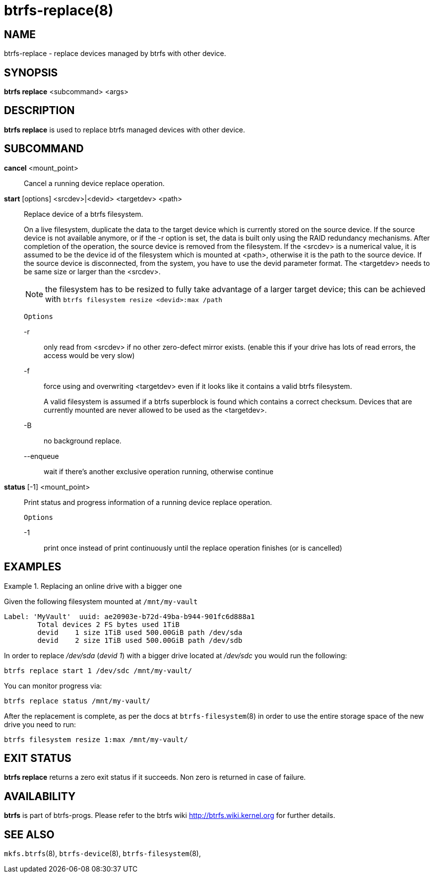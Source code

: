 btrfs-replace(8)
================

NAME
----
btrfs-replace - replace devices managed by btrfs with other device.

SYNOPSIS
--------
*btrfs replace* <subcommand> <args>

DESCRIPTION
-----------
*btrfs replace* is used to replace btrfs managed devices with other device.

SUBCOMMAND
----------
*cancel* <mount_point>::
Cancel a running device replace operation.

*start* [options] <srcdev>|<devid> <targetdev> <path>::
Replace device of a btrfs filesystem.
+
On a live filesystem, duplicate the data to the target device which
is currently stored on the source device.
If the source device is not available anymore, or if the -r option is set,
the data is built only using the RAID redundancy mechanisms.
After completion of the operation, the source device is removed from the
filesystem.
If the <srcdev> is a numerical value, it is assumed to be the device id
of the filesystem which is mounted at <path>, otherwise it is
the path to the source device. If the source device is disconnected,
from the system, you have to use the devid parameter format.
The <targetdev> needs to be same size or larger than the <srcdev>.
+
NOTE: the filesystem has to be resized to fully take advantage of a
larger target device; this can be achieved with
`btrfs filesystem resize <devid>:max /path`
+
`Options`
+
-r::::
only read from <srcdev> if no other zero-defect mirror exists.
(enable this if your drive has lots of read errors, the access would be very
slow)
-f::::
force using and overwriting <targetdev> even if it looks like
it contains a valid btrfs filesystem.
+
A valid filesystem is assumed if a btrfs superblock is found which contains a
correct checksum. Devices that are currently mounted are
never allowed to be used as the <targetdev>.
+
-B::::
no background replace.
--enqueue::::
wait if there's another exclusive operation running, otherwise continue

*status* [-1] <mount_point>::
Print status and progress information of a running device replace operation.
+
`Options`
+
-1::::
print once instead of print continuously until the replace
operation finishes (or is cancelled)


EXAMPLES
--------

.Replacing an online drive with a bigger one
====

Given the following filesystem mounted at `/mnt/my-vault`

----
Label: 'MyVault'  uuid: ae20903e-b72d-49ba-b944-901fc6d888a1
	Total devices 2 FS bytes used 1TiB
	devid    1 size 1TiB used 500.00GiB path /dev/sda
	devid    2 size 1TiB used 500.00GiB path /dev/sdb
----

In order to replace '/dev/sda' ('devid 1') with a bigger drive located at
'/dev/sdc' you would run the following:

[source,bash]
----
btrfs replace start 1 /dev/sdc /mnt/my-vault/
----

You can monitor progress via:

[source,bash]
----
btrfs replace status /mnt/my-vault/
----

After the replacement is complete, as per the docs at `btrfs-filesystem`(8) in
order to use the entire storage space of the new drive you need to run:

[source,bash]
----
btrfs filesystem resize 1:max /mnt/my-vault/
----
====

EXIT STATUS
-----------
*btrfs replace* returns a zero exit status if it succeeds. Non zero is
returned in case of failure.

AVAILABILITY
------------
*btrfs* is part of btrfs-progs.
Please refer to the btrfs wiki http://btrfs.wiki.kernel.org for
further details.

SEE ALSO
--------
`mkfs.btrfs`(8),
`btrfs-device`(8),
`btrfs-filesystem`(8),
